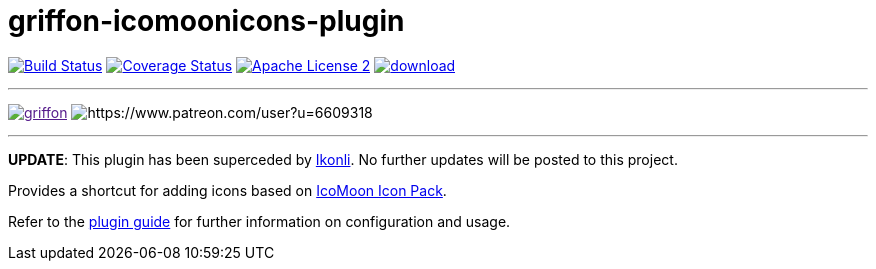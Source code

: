 = griffon-icomoonicons-plugin
:linkattrs:
:project-name: griffon-icomoonicons-plugin

image:http://img.shields.io/travis/griffon-plugins/{project-name}/master.svg["Build Status", link="https://travis-ci.org/griffon-plugins/{project-name}"]
image:http://img.shields.io/coveralls/griffon-plugins/{project-name}/master.svg["Coverage Status", link="https://coveralls.io/r/griffon-plugins/{project-name}"]
image:http://img.shields.io/badge/license-ASF2-blue.svg["Apache License 2", link="http://www.apache.org/licenses/LICENSE-2.0.txt"]
image:https://api.bintray.com/packages/griffon/griffon-plugins/{project-name}/images/download.svg[link="https://bintray.com/griffon/griffon-plugins/{project-name}/_latestVersion"]

---

image:https://img.shields.io/gitter/room/griffon/griffon.svg[link="https://gitter.im/griffon/griffon]
image:https://img.shields.io/badge/donations-Patreon-orange.svg[https://www.patreon.com/user?u=6609318]

---

*UPDATE*: This plugin has been superceded by link:https://github.com/aalmiray/ikonli[Ikonli]. No further updates will be posted to this project.

Provides a shortcut for adding icons based on
https://icomoon.io/#icons-icomoon[IcoMoon Icon Pack, window="_blank"].

Refer to the link:http://griffon-plugins.github.io/{project-name}/[plugin guide, window="_blank"] for
further information on configuration and usage.


